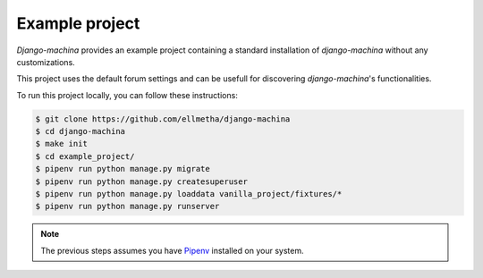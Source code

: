 Example project
===============

*Django-machina* provides an example project containing a standard installation of *django-machina*
without any customizations.

This project uses the default forum settings and can be usefull for discovering *django-machina*'s
functionalities.

To run this project locally, you can follow these instructions:

.. code-block:: bash

  $ git clone https://github.com/ellmetha/django-machina
  $ cd django-machina
  $ make init
  $ cd example_project/
  $ pipenv run python manage.py migrate
  $ pipenv run python manage.py createsuperuser
  $ pipenv run python manage.py loaddata vanilla_project/fixtures/*
  $ pipenv run python manage.py runserver

.. note::

    The previous steps assumes you have `Pipenv <https://docs.pipenv.org/>`_ installed on your
    system.
